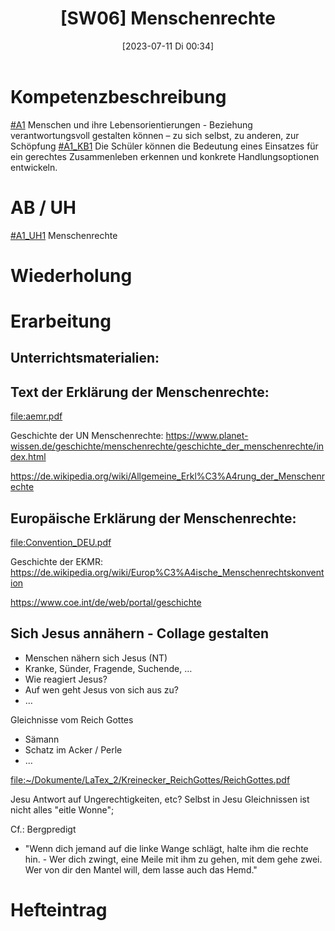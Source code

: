 #+title:      [SW06] Menschenrechte
#+date:       [2023-07-11 Di 00:34]
#+filetags:   :04:sw06:
#+identifier: 20230711T003421

* Kompetenzbeschreibung
[[#A1]] Menschen und ihre Lebensorientierungen - Beziehung verantwortungsvoll gestalten können – zu sich selbst, zu anderen, zur Schöpfung
[[#A1_KB1]] Die Schüler können die Bedeutung eines Einsatzes für ein gerechtes Zusammenleben erkennen und konkrete Handlungsoptionen entwickeln.

* AB / UH
[[#A1_UH1]] Menschenrechte

* Wiederholung


* Erarbeitung

** Unterrichtsmaterialien:



** Text der Erklärung der Menschenrechte:
[[file:aemr.pdf]]

Geschichte der UN Menschenrechte:
[[https://www.planet-wissen.de/geschichte/menschenrechte/geschichte_der_menschenrechte/index.html]]

[[https://de.wikipedia.org/wiki/Allgemeine_Erkl%C3%A4rung_der_Menschenrechte]]

** Europäische Erklärung der Menschenrechte:
[[file:Convention_DEU.pdf]]

Geschichte der EKMR:
[[https://de.wikipedia.org/wiki/Europ%C3%A4ische_Menschenrechtskonvention]]

[[https://www.coe.int/de/web/portal/geschichte]]

** Sich Jesus annähern - Collage gestalten
 - Menschen nähern sich Jesus (NT)
 - Kranke, Sünder, Fragende, Suchende, ...
 - Wie reagiert Jesus?
 - Auf wen geht Jesus von sich aus zu?
 - ...

Gleichnisse vom Reich Gottes
 - Sämann
 - Schatz im Acker / Perle
 - ...

[[file:~/Dokumente/LaTex_2/Kreinecker_ReichGottes/ReichGottes.pdf]]

Jesu Antwort auf Ungerechtigkeiten, etc?
Selbst in Jesu Gleichnissen ist nicht alles "eitle Wonne";

Cf.: Bergpredigt
- "Wenn dich jemand auf die linke Wange schlägt, halte ihm die rechte hin. - Wer dich zwingt, eine Meile mit ihm zu gehen, mit dem gehe zwei. Wer von dir den Mantel will, dem lasse auch das Hemd."


* Hefteintrag


